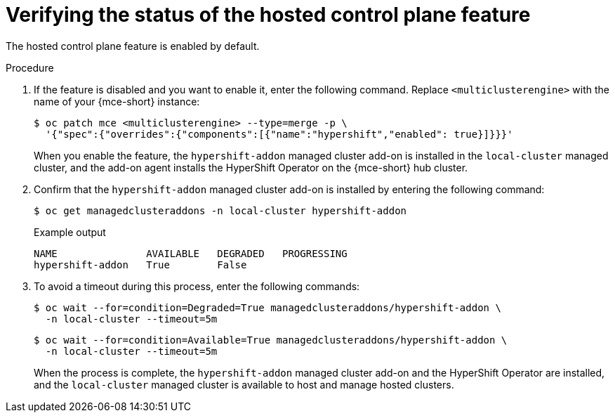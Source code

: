 // Module included in the following assemblies:
//
// * hosted_control_planes/hcp-disconnected/hcp-dc-monitor.adoc

:_mod-docs-content-type: PROCEDURE
[id="hcp-dc-verify_{context}"]
= Verifying the status of the hosted control plane feature

The hosted control plane feature is enabled by default.

.Procedure

. If the feature is disabled and you want to enable it, enter the following command. Replace `<multiclusterengine>` with the name of your {mce-short} instance:
+
[source,terminal]
----
$ oc patch mce <multiclusterengine> --type=merge -p \
  '{"spec":{"overrides":{"components":[{"name":"hypershift","enabled": true}]}}}'
----
+
When you enable the feature, the `hypershift-addon` managed cluster add-on is installed in the `local-cluster` managed cluster, and the add-on agent installs the HyperShift Operator on the {mce-short} hub cluster.

. Confirm that the `hypershift-addon` managed cluster add-on is installed by entering the following command:
+
[source,terminal]
----
$ oc get managedclusteraddons -n local-cluster hypershift-addon
----
+
.Example output
----
NAME               AVAILABLE   DEGRADED   PROGRESSING
hypershift-addon   True        False
----

. To avoid a timeout during this process, enter the following commands:
+
[source,terminal]
----
$ oc wait --for=condition=Degraded=True managedclusteraddons/hypershift-addon \
  -n local-cluster --timeout=5m
----
+
[source,terminal]
----
$ oc wait --for=condition=Available=True managedclusteraddons/hypershift-addon \
  -n local-cluster --timeout=5m
----
+
When the process is complete, the `hypershift-addon` managed cluster add-on and the HyperShift Operator are installed, and the `local-cluster` managed cluster is available to host and manage hosted clusters.